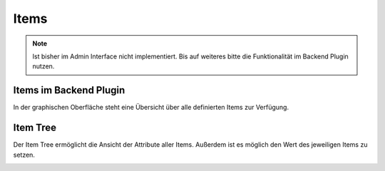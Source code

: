 .. index:: Administrations GUI; Items

#####
Items
#####


.. note::

   Ist bisher im Admin Interface nicht implementiert. Bis auf weiteres bitte die Funktionalität
   im Backend Plugin nutzen.


Items im Backend Plugin
=======================

In der graphischen Oberfläche steht eine Übersicht über alle definierten Items zur Verfügung.


.. index:: Item Tree

Item Tree
=========

Der Item Tree ermöglicht die Ansicht der Attribute aller Items. Außerdem ist es möglich den
Wert des jeweiligen Items zu setzen.

.. image:: assets/backend_itemtree.jpg
  :class: screenshot


